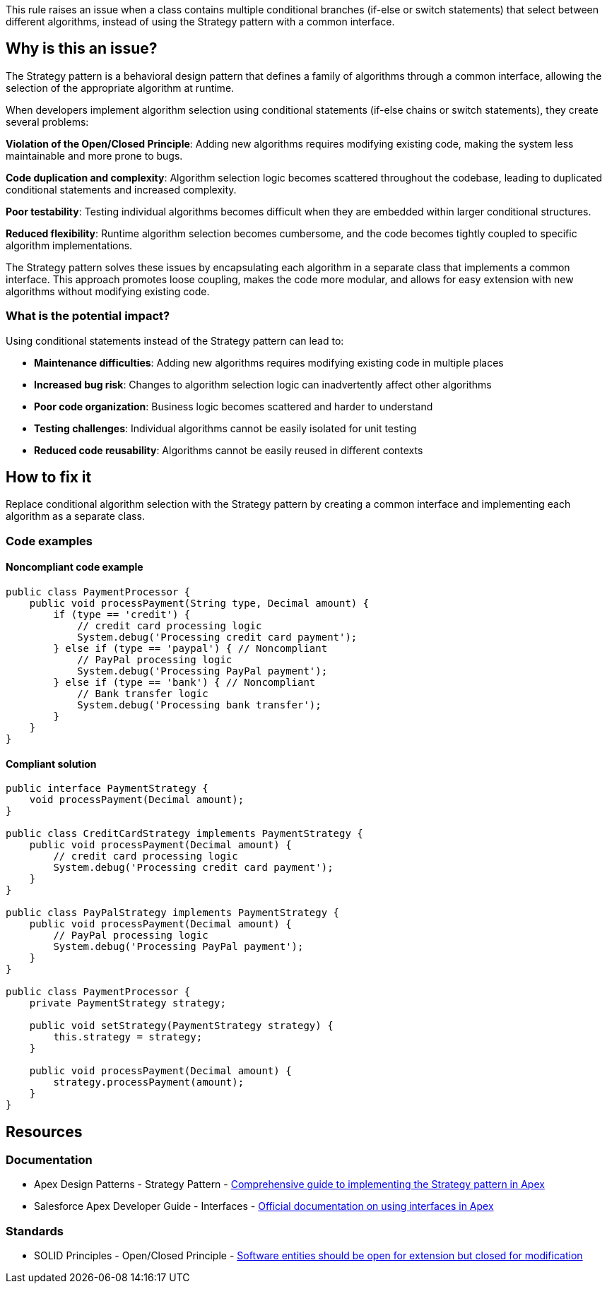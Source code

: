 This rule raises an issue when a class contains multiple conditional branches (if-else or switch statements) that select between different algorithms, instead of using the Strategy pattern with a common interface.

== Why is this an issue?

The Strategy pattern is a behavioral design pattern that defines a family of algorithms through a common interface, allowing the selection of the appropriate algorithm at runtime.

When developers implement algorithm selection using conditional statements (if-else chains or switch statements), they create several problems:

**Violation of the Open/Closed Principle**: Adding new algorithms requires modifying existing code, making the system less maintainable and more prone to bugs.

**Code duplication and complexity**: Algorithm selection logic becomes scattered throughout the codebase, leading to duplicated conditional statements and increased complexity.

**Poor testability**: Testing individual algorithms becomes difficult when they are embedded within larger conditional structures.

**Reduced flexibility**: Runtime algorithm selection becomes cumbersome, and the code becomes tightly coupled to specific algorithm implementations.

The Strategy pattern solves these issues by encapsulating each algorithm in a separate class that implements a common interface. This approach promotes loose coupling, makes the code more modular, and allows for easy extension with new algorithms without modifying existing code.

=== What is the potential impact?

Using conditional statements instead of the Strategy pattern can lead to:

* **Maintenance difficulties**: Adding new algorithms requires modifying existing code in multiple places
* **Increased bug risk**: Changes to algorithm selection logic can inadvertently affect other algorithms
* **Poor code organization**: Business logic becomes scattered and harder to understand
* **Testing challenges**: Individual algorithms cannot be easily isolated for unit testing
* **Reduced code reusability**: Algorithms cannot be easily reused in different contexts

== How to fix it

Replace conditional algorithm selection with the Strategy pattern by creating a common interface and implementing each algorithm as a separate class.

=== Code examples

==== Noncompliant code example

[source,apex,diff-id=1,diff-type=noncompliant]
----
public class PaymentProcessor {
    public void processPayment(String type, Decimal amount) {
        if (type == 'credit') {
            // credit card processing logic
            System.debug('Processing credit card payment');
        } else if (type == 'paypal') { // Noncompliant
            // PayPal processing logic
            System.debug('Processing PayPal payment');
        } else if (type == 'bank') { // Noncompliant
            // Bank transfer logic
            System.debug('Processing bank transfer');
        }
    }
}
----

==== Compliant solution

[source,apex,diff-id=1,diff-type=compliant]
----
public interface PaymentStrategy {
    void processPayment(Decimal amount);
}

public class CreditCardStrategy implements PaymentStrategy {
    public void processPayment(Decimal amount) {
        // credit card processing logic
        System.debug('Processing credit card payment');
    }
}

public class PayPalStrategy implements PaymentStrategy {
    public void processPayment(Decimal amount) {
        // PayPal processing logic
        System.debug('Processing PayPal payment');
    }
}

public class PaymentProcessor {
    private PaymentStrategy strategy;
    
    public void setStrategy(PaymentStrategy strategy) {
        this.strategy = strategy;
    }
    
    public void processPayment(Decimal amount) {
        strategy.processPayment(amount);
    }
}
----

== Resources

=== Documentation

 * Apex Design Patterns - Strategy Pattern - https://www.apexhours.com/strategy-design-pattern-in-apex/[Comprehensive guide to implementing the Strategy pattern in Apex]

 * Salesforce Apex Developer Guide - Interfaces - https://developer.salesforce.com/docs/atlas.en-us.apexcode.meta/apexcode/apex_classes_interfaces.htm[Official documentation on using interfaces in Apex]

=== Standards

 * SOLID Principles - Open/Closed Principle - https://en.wikipedia.org/wiki/Open%E2%80%93closed_principle[Software entities should be open for extension but closed for modification]
